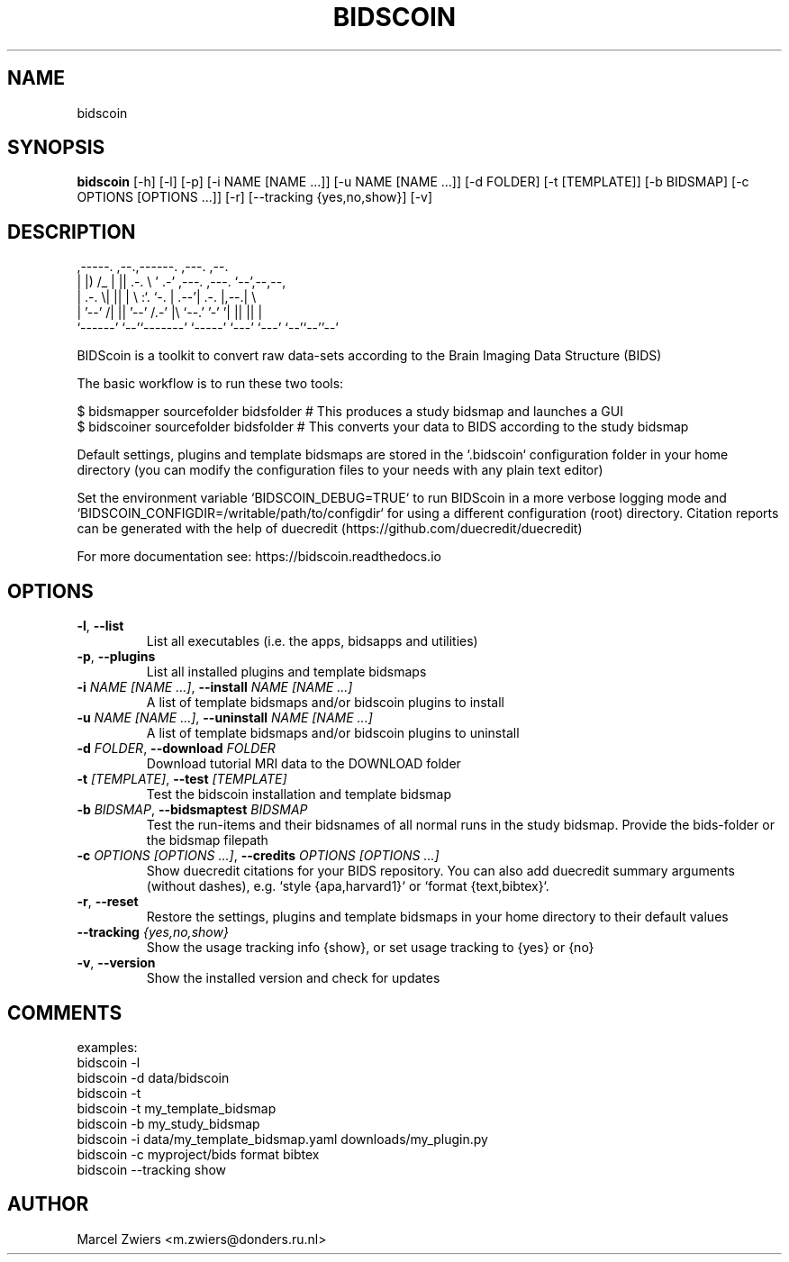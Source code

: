 .TH BIDSCOIN "1" "2025\-06\-19" "bidscoin 4.6.2" "Generated Python Manual"
.SH NAME
bidscoin
.SH SYNOPSIS
.B bidscoin
[-h] [-l] [-p] [-i NAME [NAME ...]] [-u NAME [NAME ...]] [-d FOLDER] [-t [TEMPLATE]] [-b BIDSMAP] [-c OPTIONS [OPTIONS ...]] [-r] [--tracking {yes,no,show}] [-v]
.SH DESCRIPTION
  ,\-\-\-\-\-.  ,\-\-.,\-\-\-\-\-\-.   ,\-\-\-.               ,\-\-.
  |  |) /_ |  ||  .\-.  \\ '   .\-'  ,\-\-\-. ,\-\-\-. `\-\-',\-\-,\-\-,
  |  .\-.  \\|  ||  |  \\  :`.  `\-. | .\-\-'| .\-. |,\-\-.|      \\
  |  '\-\-' /|  ||  '\-\-'  /.\-'    |\\ `\-\-.' '\-' '|  ||  ||  |
  `\-\-\-\-\-\-' `\-\-'`\-\-\-\-\-\-\-' `\-\-\-\-\-'  `\-\-\-' `\-\-\-' `\-\-'`\-\-''\-\-'

BIDScoin is a toolkit to convert raw data\-sets according to the Brain Imaging Data Structure (BIDS)

The basic workflow is to run these two tools:

  $ bidsmapper sourcefolder bidsfolder     # This produces a study bidsmap and launches a GUI
  $ bidscoiner sourcefolder bidsfolder     # This converts your data to BIDS according to the study bidsmap

Default settings, plugins and template bidsmaps are stored in the `.bidscoin` configuration folder in your
home directory (you can modify the configuration files to your needs with any plain text editor)

Set the environment variable `BIDSCOIN_DEBUG=TRUE` to run BIDScoin in a more verbose logging mode and
`BIDSCOIN_CONFIGDIR=/writable/path/to/configdir` for using a different configuration (root) directory.
Citation reports can be generated with the help of duecredit (https://github.com/duecredit/duecredit)

For more documentation see: https://bidscoin.readthedocs.io

.SH OPTIONS
.TP
\fB\-l\fR, \fB\-\-list\fR
List all executables (i.e. the apps, bidsapps and utilities)

.TP
\fB\-p\fR, \fB\-\-plugins\fR
List all installed plugins and template bidsmaps

.TP
\fB\-i\fR \fI\,NAME [NAME ...]\/\fR, \fB\-\-install\fR \fI\,NAME [NAME ...]\/\fR
A list of template bidsmaps and/or bidscoin plugins to install

.TP
\fB\-u\fR \fI\,NAME [NAME ...]\/\fR, \fB\-\-uninstall\fR \fI\,NAME [NAME ...]\/\fR
A list of template bidsmaps and/or bidscoin plugins to uninstall

.TP
\fB\-d\fR \fI\,FOLDER\/\fR, \fB\-\-download\fR \fI\,FOLDER\/\fR
Download tutorial MRI data to the DOWNLOAD folder

.TP
\fB\-t\fR \fI\,[TEMPLATE]\/\fR, \fB\-\-test\fR \fI\,[TEMPLATE]\/\fR
Test the bidscoin installation and template bidsmap

.TP
\fB\-b\fR \fI\,BIDSMAP\/\fR, \fB\-\-bidsmaptest\fR \fI\,BIDSMAP\/\fR
Test the run\-items and their bidsnames of all normal runs in the study bidsmap. Provide the bids\-folder or the bidsmap filepath

.TP
\fB\-c\fR \fI\,OPTIONS [OPTIONS ...]\/\fR, \fB\-\-credits\fR \fI\,OPTIONS [OPTIONS ...]\/\fR
Show duecredit citations for your BIDS repository. You can also add duecredit summary arguments (without dashes), e.g. `style {apa,harvard1}` or `format {text,bibtex}`.

.TP
\fB\-r\fR, \fB\-\-reset\fR
Restore the settings, plugins and template bidsmaps in your home directory to their default values

.TP
\fB\-\-tracking\fR \fI\,{yes,no,show}\/\fR
Show the usage tracking info {show}, or set usage tracking to {yes} or {no}

.TP
\fB\-v\fR, \fB\-\-version\fR
Show the installed version and check for updates

.SH COMMENTS
examples:
  bidscoin \-l
  bidscoin \-d data/bidscoin
  bidscoin \-t
  bidscoin \-t my_template_bidsmap
  bidscoin \-b my_study_bidsmap
  bidscoin \-i data/my_template_bidsmap.yaml downloads/my_plugin.py
  bidscoin \-c myproject/bids format bibtex
  bidscoin \-\-tracking show
 

.SH AUTHOR
.nf
Marcel Zwiers <m.zwiers@donders.ru.nl>
.fi
